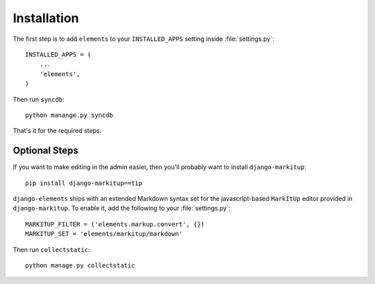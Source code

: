 .. _installation:

Installation
============

The first step is to add ``elements`` to your ``INSTALLED_APPS``
setting inside :file:`settings.py`::

    INSTALLED_APPS = (
        ...
        'elements',
    )

Then run ``syncdb``::

    python manange.py syncdb

That's it for the required steps.

Optional Steps
--------------

If you want to make editing in the admin easier, then you'll probably want to
install ``django-markitup``::

    pip install django-markitup==tip

``django-elements`` ships with an extended Markdown syntax set for the
javascript-based ``MarkItUp`` editor provided in ``django-markitup``.  To enable
it, add the following to your :file:`settings.py`::

    MARKITUP_FILTER = ('elements.markup.convert', {})
    MARKITUP_SET = 'elements/markitup/markdown'

Then run ``collectstatic``::

    python manage.py collectstatic

